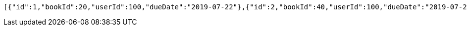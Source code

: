 [source,options="nowrap"]
----
[{"id":1,"bookId":20,"userId":100,"dueDate":"2019-07-22"},{"id":2,"bookId":40,"userId":100,"dueDate":"2019-07-22"}]
----